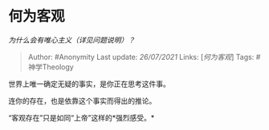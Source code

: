 * 何为客观
  :PROPERTIES:
  :CUSTOM_ID: 何为客观
  :END:

/为什么会有唯心主义（详见问题说明）？/

#+BEGIN_QUOTE
  Author: #Anonymity Last update: /26/07/2021/ Links:
  [[[何为客观][何为客观]]] Tags: #神学Theology
#+END_QUOTE

世界上唯一确定无疑的事实，是你正在思考这件事。

连你的存在，也是依靠这个事实而得出的推论。

“客观存在”只是如同“上帝”这样的*强烈感受。*
